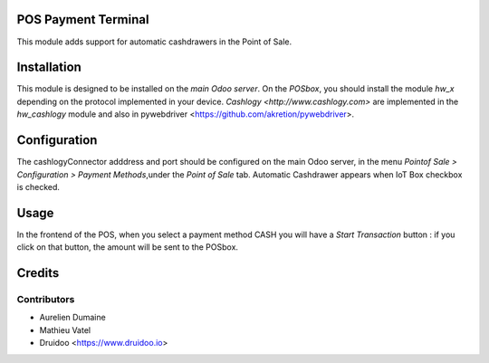 POS Payment Terminal
====================

This module adds support for automatic cashdrawers in the Point of Sale.


Installation
============

This module is designed to be installed on the
*main Odoo server*. On the *POSbox*, you should install the module
*hw_x* depending on the protocol implemented in your device.
`Cashlogy <http://www.cashlogy.com>` are implemented in the
*hw_cashlogy* module and also in pywebdriver <https://github.com/akretion/pywebdriver>.

Configuration
=============

The cashlogyConnector adddress and port should be configured on the main Odoo server,
in the menu *Pointof Sale > Configuration > Payment Methods*,under the *Point of Sale* tab.
Automatic Cashdrawer appears when IoT Box checkbox is checked.

Usage
=====

In the frontend of the POS, when you select a payment method CASH you will have a *Start Transaction* button :
if you click on that button, the amount will be sent to the POSbox.

Credits
=======

Contributors
------------

* Aurelien Dumaine
* Mathieu Vatel
* Druidoo <https://www.druidoo.io>

